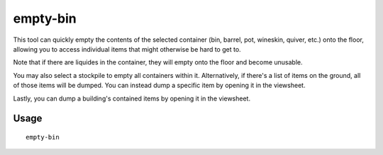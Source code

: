 empty-bin
=========

.. dfhack-tool::
    :summary: Empty the contents of containers onto the floor.
    :tags: fort productivity items

This tool can quickly empty the contents of the selected container (bin,
barrel, pot, wineskin, quiver, etc.) onto the floor, allowing you to access
individual items that might otherwise be hard to get to.

Note that if there are liquides in the container, they will empty onto the floor
and become unusable.

You may also select a stockpile to empty all containers within it. Alternatively, if
there's a list of items on the ground, all of those items will be dumped. You can instead dump a specific item by
opening it in the viewsheet.

Lastly, you can dump a building's contained items by opening it in the viewsheet.

Usage
-----

::

    empty-bin
